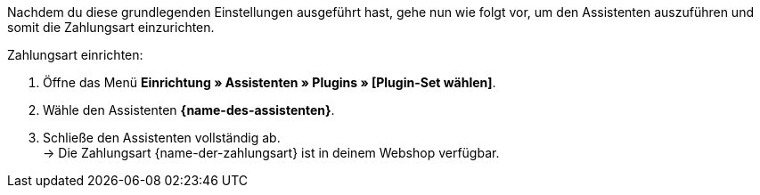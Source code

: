 Nachdem du diese grundlegenden Einstellungen ausgeführt hast, gehe nun wie folgt vor, um den Assistenten auszuführen und somit die Zahlungsart einzurichten.

[.instruction]
Zahlungsart einrichten:

. Öffne das Menü *Einrichtung » Assistenten » Plugins » [Plugin-Set wählen]*.
. Wähle den Assistenten *{name-des-assistenten}*.
. Schließe den Assistenten vollständig ab. +
→ Die Zahlungsart {name-der-zahlungsart} ist in deinem Webshop verfügbar.
